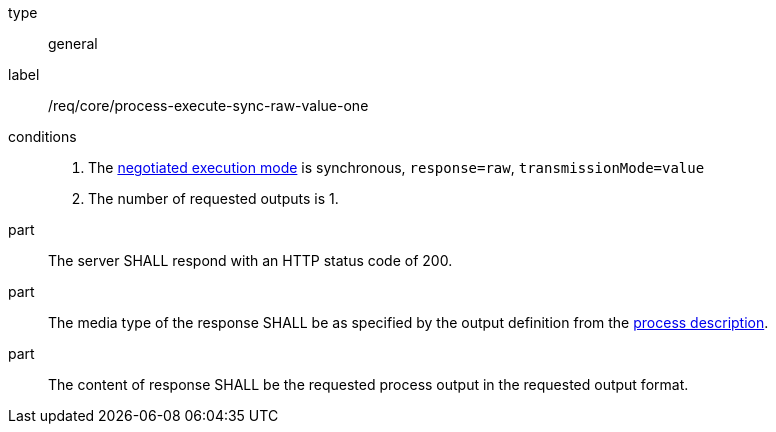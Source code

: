 [[req_core_process-execute-sync-raw-value-one]]
[requirement]
====
[%metadata]
type:: general
label:: /req/core/process-execute-sync-raw-value-one

conditions::
+
--
. The <<sc_execution_mode,negotiated execution mode>> is synchronous, `response=raw`, `transmissionMode=value`
. The number of requested outputs is 1.
--

part:: The server SHALL respond with an HTTP status code of 200.

part:: The media type of the response SHALL be as specified by the output definition from the <<sc_process_description,process description>>.

part:: The content of response SHALL be the requested process output in the requested output format.
====

